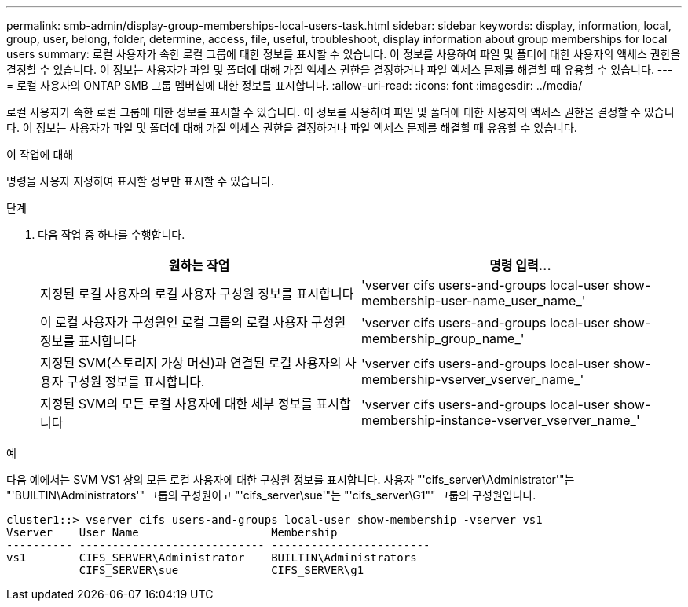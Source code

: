 ---
permalink: smb-admin/display-group-memberships-local-users-task.html 
sidebar: sidebar 
keywords: display, information, local, group, user, belong, folder, determine, access, file, useful, troubleshoot, display information about group memberships for local users 
summary: 로컬 사용자가 속한 로컬 그룹에 대한 정보를 표시할 수 있습니다. 이 정보를 사용하여 파일 및 폴더에 대한 사용자의 액세스 권한을 결정할 수 있습니다. 이 정보는 사용자가 파일 및 폴더에 대해 가질 액세스 권한을 결정하거나 파일 액세스 문제를 해결할 때 유용할 수 있습니다. 
---
= 로컬 사용자의 ONTAP SMB 그룹 멤버십에 대한 정보를 표시합니다.
:allow-uri-read: 
:icons: font
:imagesdir: ../media/


[role="lead"]
로컬 사용자가 속한 로컬 그룹에 대한 정보를 표시할 수 있습니다. 이 정보를 사용하여 파일 및 폴더에 대한 사용자의 액세스 권한을 결정할 수 있습니다. 이 정보는 사용자가 파일 및 폴더에 대해 가질 액세스 권한을 결정하거나 파일 액세스 문제를 해결할 때 유용할 수 있습니다.

.이 작업에 대해
명령을 사용자 지정하여 표시할 정보만 표시할 수 있습니다.

.단계
. 다음 작업 중 하나를 수행합니다.
+
|===
| 원하는 작업 | 명령 입력... 


 a| 
지정된 로컬 사용자의 로컬 사용자 구성원 정보를 표시합니다
 a| 
'vserver cifs users-and-groups local-user show-membership-user-name_user_name_'



 a| 
이 로컬 사용자가 구성원인 로컬 그룹의 로컬 사용자 구성원 정보를 표시합니다
 a| 
'vserver cifs users-and-groups local-user show-membership_group_name_'



 a| 
지정된 SVM(스토리지 가상 머신)과 연결된 로컬 사용자의 사용자 구성원 정보를 표시합니다.
 a| 
'vserver cifs users-and-groups local-user show-membership-vserver_vserver_name_'



 a| 
지정된 SVM의 모든 로컬 사용자에 대한 세부 정보를 표시합니다
 a| 
'vserver cifs users-and-groups local-user show-membership-instance-vserver_vserver_name_'

|===


.예
다음 예에서는 SVM VS1 상의 모든 로컬 사용자에 대한 구성원 정보를 표시합니다. 사용자 "'cifs_server\Administrator'"는 "'BUILTIN\Administrators'" 그룹의 구성원이고 "'cifs_server\sue'"는 "'cifs_server\G1"" 그룹의 구성원입니다.

[listing]
----
cluster1::> vserver cifs users-and-groups local-user show-membership -vserver vs1
Vserver    User Name                    Membership
---------- ---------------------------- ------------------------
vs1        CIFS_SERVER\Administrator    BUILTIN\Administrators
           CIFS_SERVER\sue              CIFS_SERVER\g1
----